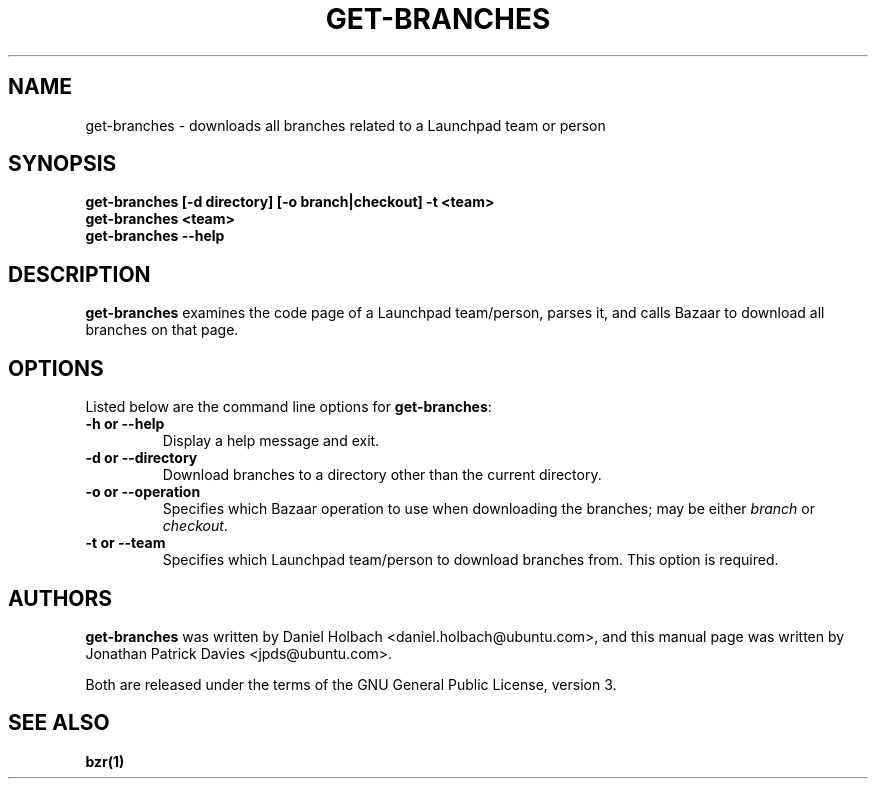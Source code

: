 .TH GET\-BRANCHES "1" "11 August 2008" "ubuntu-dev-tools"
.SH NAME
get\-branches \- downloads all branches related to a Launchpad team or person

.SH SYNOPSIS
.B get\-branches [\-d directory] [\-o branch|checkout] \-t <team>
.br
.B get\-branches <team>
.br
.B get\-branches \-\-help

.SH DESCRIPTION
\fBget\-branches\fR examines the code page of a Launchpad team/person,
parses it, and calls Bazaar to download all branches on that page.

.SH OPTIONS
Listed below are the command line options for \fBget\-branches\fR:
.TP
.B \-h or \-\-help
Display a help message and exit.
.TP
.B \-d or \-\-directory
Download branches to a directory other than the current directory.
.TP
.B \-o or \-\-operation
Specifies which Bazaar operation to use when downloading the branches; may be
either \fIbranch\fR or \fIcheckout\fR.
.TP
.B \-t or \-\-team
Specifies which Launchpad team/person to download branches from.
This option is required.

.SH AUTHORS
\fBget\-branches\fR was written by Daniel Holbach <daniel.holbach@ubuntu.com>,
and this manual page was written by Jonathan Patrick Davies <jpds@ubuntu.com>.
.PP
Both are released under the terms of the GNU General Public License, version 3.

.SH SEE ALSO 
.B bzr(1)
